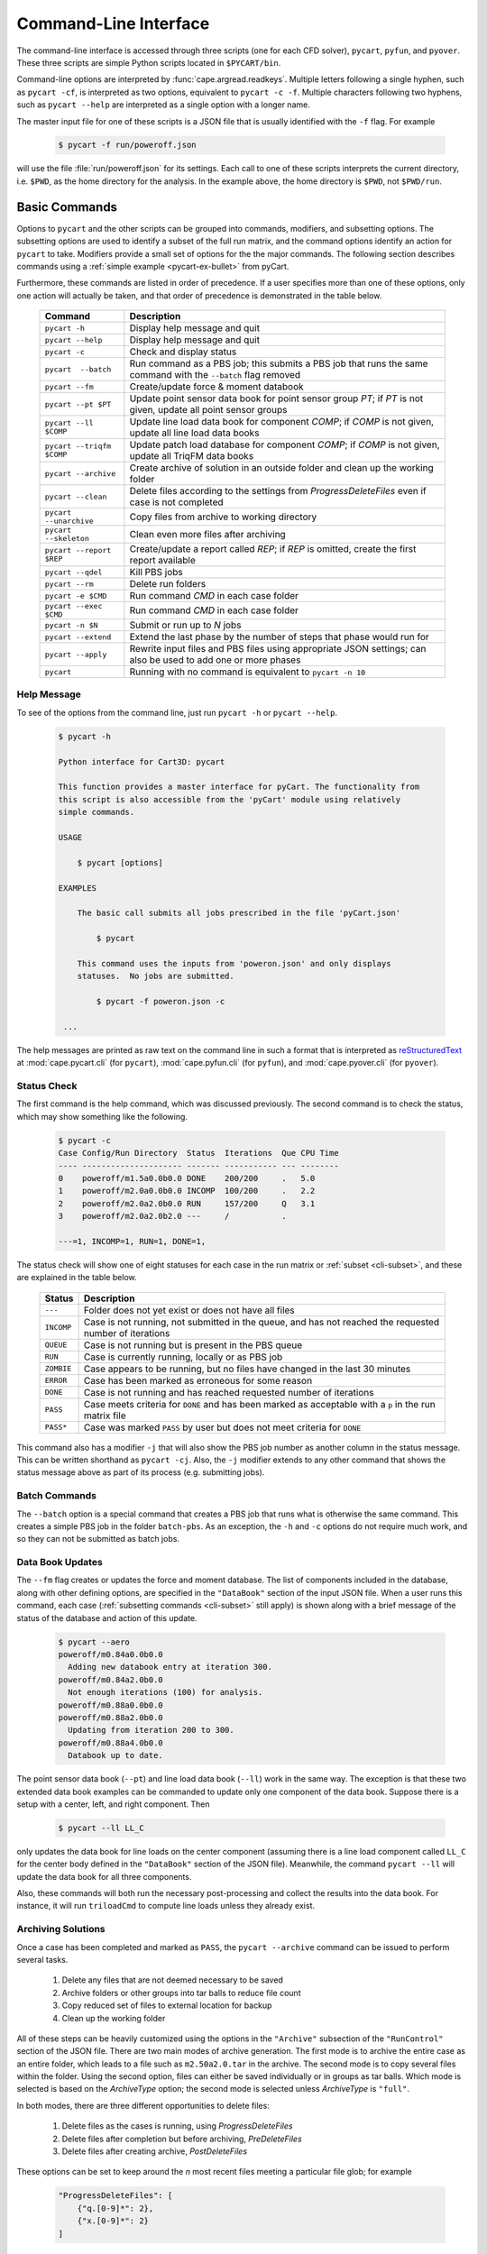 
.. _cli:

Command-Line Interface
======================

The command-line interface is accessed through three scripts (one for each
CFD solver), ``pycart``, ``pyfun``, and ``pyover``.  These three scripts are
simple Python scripts located in ``$PYCART/bin``.

Command-line options are interpreted by :func:`cape.argread.readkeys`. Multiple
letters following a single hyphen, such as ``pycart -cf``, is interpreted as
two options, equivalent to ``pycart -c -f``. Multiple characters following two
hyphens, such as ``pycart --help`` are interpreted as a single option with a
longer name.

The master input file for one of these scripts is a JSON file that is usually
identified with the ``-f`` flag.  For example

    .. code-block:: console

        $ pycart -f run/poweroff.json

will use the file :file:`run/poweroff.json` for its settings.  Each call to one
of these scripts interprets the current directory, i.e. ``$PWD``, as the home
directory for the analysis.  In the example above, the home directory is
``$PWD``, not ``$PWD/run``.


.. _cli-commands:

Basic Commands
--------------
Options to ``pycart`` and the other scripts can be grouped into commands,
modifiers, and subsetting options.  The subsetting options are used to identify
a subset of the full run matrix, and the command options identify an action for
``pycart`` to take.  Modifiers provide a small set of options for the the major
commands.  The following section describes commands using a :ref:`simple
example <pycart-ex-bullet>` from pyCart.

Furthermore, these commands are listed in order of precedence.  If a user
specifies more than one of these options, only one action will actually be
taken, and that order of precedence is demonstrated in the table below.

    +--------------------------+------------------------------------------+
    | Command                  | Description                              |
    +==========================+==========================================+
    | ``pycart -h``            | Display help message and quit            |
    +--------------------------+------------------------------------------+
    | ``pycart --help``        | Display help message and quit            |
    +--------------------------+------------------------------------------+
    | ``pycart -c``            | Check and display status                 |
    +--------------------------+------------------------------------------+
    | ``pycart  --batch``      | Run command as a PBS job; this submits a |
    |                          | PBS job that runs the same command with  |
    |                          | the ``--batch`` flag removed             |
    +--------------------------+------------------------------------------+
    | ``pycart --fm``          | Create/update force & moment databook    |
    +--------------------------+------------------------------------------+
    | ``pycart --pt $PT``      | Update point sensor data book for point  |
    |                          | sensor group *PT*; if *PT* is not        |
    |                          | given, update all point sensor groups    |
    +--------------------------+------------------------------------------+
    | ``pycart --ll $COMP``    | Update line load data book for component |
    |                          | *COMP*; if *COMP* is not given, update   |
    |                          | all line load data books                 |
    +--------------------------+------------------------------------------+
    | ``pycart --triqfm $COMP``| Update patch load database for component |
    |                          | *COMP*; if *COMP* is not given, update   |
    |                          | all TriqFM data books                    |
    +--------------------------+------------------------------------------+
    | ``pycart --archive``     | Create archive of solution in an outside |
    |                          | folder and clean up the working folder   |
    +--------------------------+------------------------------------------+
    | ``pycart --clean``       | Delete files according to the settings   |
    |                          | from *ProgressDeleteFiles* even if case  |
    |                          | is not completed                         |
    +--------------------------+------------------------------------------+
    | ``pycart --unarchive``   | Copy files from archive to working       |
    |                          | directory                                |
    +--------------------------+------------------------------------------+
    | ``pycart --skeleton``    | Clean even more files after archiving    |
    +--------------------------+------------------------------------------+
    | ``pycart --report $REP`` | Create/update a report called *REP*; if  |
    |                          | *REP* is omitted, create the first       |
    |                          | report available                         |
    +--------------------------+------------------------------------------+
    | ``pycart --qdel``        | Kill PBS jobs                            |
    +--------------------------+------------------------------------------+
    | ``pycart --rm``          | Delete run folders                       |
    +--------------------------+------------------------------------------+
    | ``pycart -e $CMD``       | Run command *CMD* in each case folder    |
    +--------------------------+------------------------------------------+
    | ``pycart --exec $CMD``   | Run command *CMD* in each case folder    |
    +--------------------------+------------------------------------------+
    | ``pycart -n $N``         | Submit or run up to *N* jobs             |
    +--------------------------+------------------------------------------+
    | ``pycart --extend``      | Extend the last phase by the number of   |
    |                          | steps that phase would run for           |
    +--------------------------+------------------------------------------+
    | ``pycart --apply``       | Rewrite input files and PBS files using  |
    |                          | appropriate JSON settings; can also be   |
    |                          | used to add one or more phases           |
    +--------------------------+------------------------------------------+
    | ``pycart``               | Running with no command is equivalent to |
    |                          | ``pycart -n 10``                         |
    +--------------------------+------------------------------------------+

.. _cli-h:

Help Message
************
To see of the options from the command line, just run ``pycart
-h`` or ``pycart --help``.

    .. code-block:: console

        $ pycart -h

        Python interface for Cart3D: pycart

        This function provides a master interface for pyCart. The functionality from
        this script is also accessible from the 'pyCart' module using relatively
        simple commands.

        USAGE

            $ pycart [options]

        EXAMPLES

            The basic call submits all jobs prescribed in the file 'pyCart.json'

                $ pycart

            This command uses the inputs from 'poweron.json' and only displays
            statuses.  No jobs are submitted.

                $ pycart -f poweron.json -c

         ...


The help messages are printed as raw text on the command line in such a format
that is interpreted as
`reStructuredText <http://docutils.sourceforge.net/rst.html>`_  at
:mod:`cape.pycart.cli` (for ``pycart``), :mod:`cape.pyfun.cli` (for
``pyfun``), and :mod:`cape.pyover.cli` (for ``pyover``).


.. _cli-c:

Status Check
************
The first command is the help command, which was discussed previously.  The
second command is to check the status, which may show something like the
following.

    .. code-block:: console

        $ pycart -c
        Case Config/Run Directory  Status  Iterations  Que CPU Time
        ---- --------------------- ------- ----------- --- --------
        0    poweroff/m1.5a0.0b0.0 DONE    200/200     .   5.0
        1    poweroff/m2.0a0.0b0.0 INCOMP  100/200     .   2.2
        2    poweroff/m2.0a2.0b0.0 RUN     157/200     Q   3.1
        3    poweroff/m2.0a2.0b2.0 ---     /           .

        ---=1, INCOMP=1, RUN=1, DONE=1,

The status check will show one of eight statuses for each case in the run
matrix or :ref:`subset <cli-subset>`, and these are explained in the table
below.

    +------------+------------------------------------------------------+
    | Status     | Description                                          |
    +============+======================================================+
    | ``---``    | Folder does not yet exist or does not have all files |
    +------------+------------------------------------------------------+
    | ``INCOMP`` | Case is not running, not submitted in the queue, and |
    |            | has not reached the requested number of iterations   |
    +------------+------------------------------------------------------+
    | ``QUEUE``  | Case is not running but is present in the PBS queue  |
    +------------+------------------------------------------------------+
    | ``RUN``    | Case is currently running, locally or as PBS job     |
    +------------+------------------------------------------------------+
    | ``ZOMBIE`` | Case appears to be running, but no files have        |
    |            | changed in the last 30 minutes                       |
    +------------+------------------------------------------------------+
    | ``ERROR``  | Case has been marked as erroneous for some reason    |
    +------------+------------------------------------------------------+
    | ``DONE``   | Case is not running and has reached requested number |
    |            | of iterations                                        |
    +------------+------------------------------------------------------+
    | ``PASS``   | Case meets criteria for ``DONE`` and has been marked |
    |            | as acceptable with a ``p`` in the run matrix file    |
    +------------+------------------------------------------------------+
    | ``PASS*``  | Case was marked ``PASS`` by user but does not meet   |
    |            | criteria for ``DONE``                                |
    +------------+------------------------------------------------------+

This command also has a modifier ``-j`` that will also show the PBS job number
as another column in the status message.  This can be written shorthand as
``pycart -cj``.  Also, the ``-j`` modifier extends to any other command that
shows the status message above as part of its process (e.g. submitting jobs).


.. _cli-batch:

Batch Commands
**************
The ``--batch`` option is a special command that creates a PBS job that runs
what is otherwise the same command.  This creates a simple PBS job in the
folder ``batch-pbs``.  As an exception, the ``-h`` and ``-c`` options do not
require much work, and so they can not be submitted as batch jobs.


.. _cli-aero:

Data Book Updates
*****************
The ``--fm`` flag creates or updates the force and moment database.  The list
of components included in the database, along with other defining options, are
specified in the ``"DataBook"`` section of the input JSON file.  When a user
runs this command, each case (:ref:`subsetting commands <cli-subset>` still
apply) is shown along with a brief message of the status of the database and
action of this update.

    .. code-block:: console

        $ pycart --aero
        poweroff/m0.84a0.0b0.0
          Adding new databook entry at iteration 300.
        poweroff/m0.84a2.0b0.0
          Not enough iterations (100) for analysis.
        poweroff/m0.88a0.0b0.0
        poweroff/m0.88a2.0b0.0
          Updating from iteration 200 to 300.
        poweroff/m0.88a4.0b0.0
          Databook up to date.

The point sensor data book (``--pt``) and line load data book (``--ll``) work
in the same way.  The exception is that these two extended data book examples
can be commanded to update only one component of the data book.  Suppose there
is a setup with a center, left, and right component.  Then

    .. code-block:: console

        $ pycart --ll LL_C

only updates the data book for line loads on the center component (assuming
there is a line load component called ``LL_C`` for the center body defined in
the ``"DataBook"`` section of the JSON file).  Meanwhile, the command ``pycart
--ll`` will update the data book for all three components.

Also, these commands will both run the necessary post-processing and collect
the results into the data book.  For instance, it will run ``triloadCmd`` to
compute line loads unless they already exist.


.. _cli-archive:

Archiving Solutions
*******************
Once a case has been completed and marked as ``PASS``, the ``pycart --archive``
command can be issued to perform several tasks.

    #. Delete any files that are not deemed necessary to be saved
    #. Archive folders or other groups into tar balls to reduce file count
    #. Copy reduced set of files to external location for backup
    #. Clean up the working folder

All of these steps can be heavily customized using the options in the
``"Archive"`` subsection of the ``"RunControl"`` section of the JSON file.
There are two main modes of archive generation.  The first mode is to archive
the entire case as an entire folder, which leads to a file such as
``m2.50a2.0.tar`` in the archive.  The second mode is to copy several files
within the folder.  Using the second option, files can either be saved
individually or in groups as tar balls.  Which mode is selected is based on the
*ArchiveType* option; the second mode is selected unless *ArchiveType* is
``"full"``.

In both modes, there are three different opportunities to delete files:

    #. Delete files as the cases is running, using *ProgressDeleteFiles*
    #. Delete files after completion but before archiving, *PreDeleteFiles*
    #. Delete files after creating archive, *PostDeleteFiles*

These options can be set to keep around the *n* most recent files meeting a
particular file glob; for example

    .. code-block:: javascript

        "ProgressDeleteFiles": [
            {"q.[0-9]*": 2},
            {"x.[0-9]*": 2}
        ]

This tells pyOver to keep the 2 most recent ``q.$N`` and the two most recent
``x.$N`` files; this can be very useful in keeping down hard drive usage for
large runs.


.. _cli-clean:

Trimming Excess Files While Running
***********************************
The ``--clean`` command can be applied even if the case is not marked ``PASS``
or even it is currently running.  It applies the *ProgressDeleteFiles* and
*ProgressDeleteFolders* options from the *RunControl>Archive* section of the
JSON file.

Note that inappropriate settings for these two options may cause pyCart to
delete files needed for running!


.. _cli-report:

Creating Reports
****************
Creating :ref:`automated reports <report>` is done using the command ``pycart
--report``.  In the ``"Report"`` section of the JSON file, a number of reports
can be defined.  A sample section of the JSON file looks like the following:

    .. code-block:: javascript

        "Report": {
            // List of reports
            "Reports": ["case", "sweep", "flow"],
            // Definitions for each report
            "cases": {
                ...
            },
            "sweep": {
                ...
            },
            "flow": {
                ...
            },
            // Definitions for each figure
            "Figures": {
                ...
            },
            // Definitions for each subfigure
            "Subfigures": {
                ...
            }
        }

In this case, the following commands are possible.

    .. code-block:: console

        $ pycart --report
        $ pycart --report case
        $ pycart --report sweep
        $ pycart --report flow

The first two of these commands are equivalent since not naming the report
explicitly in the command defaults to the first report in the ``"Reports"``
list.

Each command creates a file ``report/report-$REP.pdf``.  Further, subsequent
calls to ``pycart --report`` only updates each figure of each case if needed.
This means that figures are only updated when more iterations have been run
since the last time the figure was created or the settings for that figure have
changed.


.. _cli-qdel:

Killing Jobs
************
Occasionally it is necessary to stop a number of PBS jobs that have either been
submitted to the queue or are currently running.  Rather than manually killing
each job (using the ``qdel`` command, for instance), pyCart provides a command
to delete PBS jobs for an arbitrarily-sized subset of the run matrix.  The
following two commands are equivalent.

    .. code-block:: console

        $ pycart --qdel


.. _cli-rm:

Removing Cases
****************
The CAPE CLI also provides a convenient method to delete the entire folder of
one or more case using

    .. code-block:: console

        $ pycart --rm

By default this will interactively ask for confirmation for each individual
case folder, which can be eliminated using

    .. code-block:: console

        $ pycart --rm --no-prompt

However, even with the ``--no-prompt`` option, it will ask for confirmation
when the case has more than 0 iterations run.


.. _cli-e:

Execute a Script in Each Case Folder
************************************
The command ``pycart -e $CMD`` can be used to execute a command in each folder
in a run matrix.  This can be something simple, such as ``pycart -e ls`` to
list the files in each folder.

    .. code-block:: console

        $ pycart -e ls
        Case Config/Run Directory  Status  Iterations  Que CPU Time
        ---- --------------------- ------- ----------- --- --------
        0    poweroff/m1.5a0.0b0.0 RUN     130/200     .        0.0
          Executing system command:
            ls
        body.dat	    Components.i.tri  forces.dat      input.cntl     preSpec.c3d.cntl
        bullet_no_base.dat  conditions.json   functional.dat  Mesh.c3d.Info  run_cart3d.pbs
        bullet_total.dat    Config.xml	      history.dat     Mesh.mg.c3d    RUNNING
        cap.dat		    entire.dat	      input.00.cntl   Mesh.R.c3d
        case.json	    flowCart.out      input.c3d       moments.dat
            exit(0)
        1    poweroff/m2.0a0.0b0.0 DONE    200/200     .
          Executing system command:
            ls
        body.dat	    clic.dat		cutPlanes.dat	input.cntl	  run.00.200
        bullet_no_base.dat  clic.i.dat		entire.dat	loadsCC.dat	  run_cart3d.pbs
        bullet_total.dat    clic.w.dat		export.png	macro.xml	  test.pdf
        cap.dat		    Components.i.tri	export.py	marco.py	  test.png
        case.json	    Components.i.triq	forces.dat	Mesh.c3d.Info	  test.pvcc
        check.00200	    Components.w2.triq	functional.dat	Mesh.mg.c3d	  test.pvd
        checkDT.00200	    Components.w.triq	history.dat	Mesh.R.c3d	  test.pvsm
        clic		    conditions.json	input.00.cntl	moments.dat
        clic.cntl	    Config.xml		input.c3d	preSpec.c3d.cntl
            exit(0)
        2    poweroff/m2.0a2.0b0.0 ---     /           .
        3    poweroff/m2.0a2.0b2.0 ---     /           .

        ---=2, RUN=1, DONE=1,

It can also be used to execute a specific script, for example

    .. code-block:: console

        $ pycart -e tools/fixProblem.py

This command copies the script ``tools/fixProblem.py`` to each case folder and
then executes ``./fixProblem.py`` in each folder.  The commands ``pycart -e``
and ``pycart --exec`` are equivalent.


.. _cli-extend:

Extending a Case to Repeat the Last Phase
*****************************************
Often a case does not look like it has fully converged after inspecting the
report.  The command

    .. code-block:: console

        $ pycart --extend [OPTIONS]

goes into each folder, determines the last phase number and how many iterations
it normally runs for, and extends the case by that many iterations.  The
primary effect of this command is to edit the last entry of *PhaseIters* in the
:file:`case.json` file.

pyCart is fairly diligent at determining the appropriate number of iterations
for which to extend the case.  For example, for OVERFLOW runs it will determine
the last namelist and determine the extension amount from the *GLOBAL>NSTEPS*
option in that namelist.

This command comes with two additional options: ``--restart`` and ``--imax
$N``.  The ``--imax $N`` option prevents pyCart from extending the maximum
iteration count beyond *N*.

Furthermore, the default behavior of the ``--extend`` command is modify the
iteration count and then leave the case in an ``INCOMP`` status, which can feel
a little disappointing.  (The reason is that the user may want to change the
status of many cases, and this prevents restarting a surprising load of cases.)
Adding either ``--qsub`` or ``--restart`` tells pyCart to submit or restart the
case after extending it.


.. _cli-apply:

Apply New Settings and/or Add Phases
************************************
The command ``pycart --apply`` will try to apply all the settings from the
current JSON file to each case that meets the subsetting criteria associated
with the command.  There are usually three steps to this process:

    * Rewrite all input files, such as :file:`input.cntl` for Cart3D or
      namelist files for OVERFLOW and FUN3D.
    * Rewrite the PBS scripts
    * Rewrite ``case.json`` with new *RunControl* settings

Each of these steps may be affected by the presence of additional phases in the
JSON file.  For example, if the case in its present setup has three phases, but
:file:`pyOver.json` has five phases, the ``pyover --extend`` command will write
two additional input namelists called :file:`run.03.inp` and
:file:`run.04.inp`.

The ``--qsub`` option also works with this command.

.. _cli-n:

Submitting or Running Jobs
***************************
Submitting jobs is usually done with the ``-n`` flag.  If *no* other commands
are issued, it is the same as using ``-n 10``.  Only jobs with a status of
``---`` or ``INCOMP`` will be run or submitted.

If a JSON file has the setting ``"qsub": true`` in the ``"RunControl"`` section
of the JSON file, it is submitted as a PBS job. Otherwise, it is run within the
same shell that issued the ``pycart`` command.  An exception to this is when
the ``-n`` command is issued in combination with ``--batch``.  Running as a
``--batch`` PBS job overrides ``"qsub"`` and runs one or more jobs within the
batch job.

This command accepts several modifiers:

    +-------------------+---------------------------------------------+
    | Modifier          | Description                                 |
    +===================+=============================================+
    | ``--no-restart``  | Only setup and/or run and submit new cases; |
    |                   | do not submit ``INCOMP`` jobs that have     |
    |                   | iterations remaining                        |
    +-------------------+---------------------------------------------+
    | ``--no-start``    | Set up new cases but do not actually start  |
    |                   | simulation or submit job                    |
    +-------------------+---------------------------------------------+
    | ``--no-qsub``     | Keep all tasks local and do not submit PBS  |
    |                   | job(s)                                      |
    +-------------------+---------------------------------------------+


.. _cli-modification:

Command Modifiers
-----------------
Several options are used to specify additional settings to some or all
commands.  The most important of these is the ``-f`` flag, which tells
``pycart``, ``pyfun``, or ``pyover`` to use a specific JSON input file.

    .. code-block:: console

        $ pycart -f run/poweroff.json -c

If the ``-f`` flag is not used, a default file name of either
:file:`pyCart.json`, :file:`pyFun.json`, or :file:`pyOver.json` is assumed.
Pointing to specific JSON files using the ``-f`` flag is useful for run
folders that have two or more related CFD configurations.

Another modifier option is ``-j``, which adds a column showing the job number
to the stats message printout.  Another modifier option that affects the status
message is the ``-u $USER`` flag, which instructs pyCart to check the queue for
jobs submitted by a different user.  The default is to use the username of the
user issuing the command, but the ``-u`` flag can be used to check the status
of another user's jobs.  Somewhat related is the ``-q $QUE`` flag, which allows
the user to override the queue setting in the JSON file and submit new jobs to
a specific queue.

The ``--qsub`` option modifies some post-processing commands to be submitted as
PBS jobs in each folder (instead of being run in the current terminal).
Arguably a command in its own right, the ``--batch`` modifier creates a PBS job
that runs the same command (except with the ``--batch`` flag removed).

The following table lists all modifiers and the commands that are affected by
them.

    +---------------+---------------------------------+-------------------+
    | Modifier      | Description                     | Affected commands |
    +===============+=================================+===================+
    | ``-f $FNAME`` | Use JSON file called *FNAME*    | All except ``-h`` |
    +---------------+---------------------------------+-------------------+
    | ``-j``        | Print PBS job numbers if run    | ``-c``, ``-e``,   |
    |               | job is present in the queue     | ``-n``            |
    +---------------+---------------------------------+-------------------+
    | ``-q $QUE``   | Submit new jobs to PBS queue    | ``-n``            |
    |               | called *QUE* and ignore ``"q"`` |                   |
    |               | option in ``"PBS"`` section     |                   |
    +---------------+---------------------------------+-------------------+
    | ``-u $USER``  | Check PBS queue for jobs        | ``-c``, ``-e``,   |
    |               | submitted by user *USER*        | ``-n``            |
    +---------------+---------------------------------+-------------------+
    | ``--delete``  | Remove subset of cases from     | ``--aero``,       |
    |               | a data book                     | ``--ll``,         |
    |               |                                 | ``--triqfm``      |
    +---------------+---------------------------------+-------------------+
    | ``--imax $N`` | Do not exceed iteration *N*     | ``--extend``      |
    +---------------+---------------------------------+-------------------+
    | ``--restart`` | Restart/resubmit case after     | ``--extend``,     |
    |               | modifying settings              | ``--apply``       |
    +---------------+---------------------------------+-------------------+
    | ``--batch``   | Rerun command as a PBS job      | All except ``-h`` |
    +---------------+---------------------------------+-------------------+

.. _cli-subset:

Run Matrix Subsetting
---------------------
Identifying a subset of the run matrix using the command line is an important
tool.  This system of scripts and modules has been used for run matrix of more
than 5000 cases, which could result in, for example, a very unwieldy status
message.  Although it is possible to comment out lines of the run matrix file,
pyCart provides much more powerful tools to identify specific subsets of the
run matrix.

There are five separate subsetting options, and it is possible to use more than
one of them in the same command.  When doing so, they are treated as logical
**AND**, so that only cases meeting all criteria are shown, run, or processed.
Finally, these subset commands can be applied to all commands that interact
with individual cases.  In other words, it applies to all commands except
``pycart -h``.  The following dedicates a subsection to each of the five
subsetting options.  The subsections will use a :ref:`simple example
<pycart-ex-bullet>` from ``$PYCART/examples/pycart/bullet``.

    .. code-block:: console

        $ pycart -c
        Case Config/Run Directory  Status  Iterations  Que CPU Time
        ---- --------------------- ------- ----------- --- --------
        0    poweroff/m1.5a0.0b0.0 DONE    200/200     .   5.0
        1    poweroff/m2.0a0.0b0.0 INCOMP  100/200     .   2.2
        2    poweroff/m2.0a2.0b0.0 RUN     157/200     Q   3.1
        3    poweroff/m2.0a2.0b2.0 ---     /           .

        ---=1, INCOMP=1, RUN=1, DONE=1,


.. _cli-subset-I:

Specific Indices
****************
Limiting to a specific index or list of indices is simple.  Consider the
following examples using the ``pycart -I`` option.  The first version is to
identify an individual case.

    .. code-block:: console

        $ pycart -c -I 1
        Case Config/Run Directory  Status  Iterations  Que CPU Time
        ---- --------------------- ------- ----------- --- --------
        1    poweroff/m2.0a0.0b0.0 INCOMP  100/200     .   2.2

        INCOMP=1,

It is also possible to get a specific list of cases.

    .. code-block:: console

        $ pycart -c -I 0,2,3
        Case Config/Run Directory  Status  Iterations  Que CPU Time
        ---- --------------------- ------- ----------- --- --------
        0    poweroff/m1.5a0.0b0.0 DONE    200/200     .   5.0
        2    poweroff/m2.0a2.0b0.0 RUN     157/200     Q   3.1
        3    poweroff/m2.0a2.0b2.0 ---     /           .

        ---=1, RUN=1, DONE=1,

Finally, a range of cases can be identified using a ``:`` character.  Note that
this relies on Python's zero-based indexing, which is something of an acquired
taste.

    .. code-block:: console

        $ pycart -cI 1:3
        Case Config/Run Directory  Status  Iterations  Que CPU Time
        ---- --------------------- ------- ----------- --- --------
        1    poweroff/m2.0a0.0b0.0 INCOMP  100/200     .   2.2
        2    poweroff/m2.0a2.0b0.0 RUN     157/200     Q   3.1

        INCOMP=1, RUN=1,


.. _cli-subset-cons:

Using Constraints
*****************
Perhaps the most useful subsetting command is to give explicit constraints.

    .. code-block:: console

        $ pycart -c --cons "alpha==2"
        Case Config/Run Directory  Status  Iterations  Que CPU Time
        ---- --------------------- ------- ----------- --- --------
        2    poweroff/m2.0a2.0b0.0 RUN     157/200     Q   3.1
        3    poweroff/m2.0a2.0b2.0 ---     /           .

        ---=1, RUN=1,

Multiple constraints can be separated with commas.

    .. code-block:: console

        $ pycart -c --cons "alpha==2,beta==2"
        Case Config/Run Directory  Status  Iterations  Que CPU Time
        ---- --------------------- ------- ----------- --- --------
        3    poweroff/m2.0a2.0b2.0 ---     /           .

        RUN=1,

The variables included in the constraint list must be run matrix variables
listed in the ``"Keys"`` option of the ``"RunMatrix"`` section of the JSON
file.  The *key* must be the first thing in each constraint, so for example
``pycart --cons "2==alpha"`` will not work.

Finally, the Python relational operators ``==``, ``<``, ``<=``, ``>``, and
``>=`` can be combined with other operations.  For example, the following
command isolates cases with Mach number ending in 0.5.

    .. code-block:: console

        $ pycart -c --cons "Mach%1==0.5"
        Case Config/Run Directory  Status  Iterations  Que CPU Time
        ---- --------------------- ------- ----------- --- --------
        0    poweroff/m1.5a0.0b0.0 DONE    200/200     .   5.0

        DONE=1,


.. _cli-subset-filter:

Filtering by Folder Name
************************
The ``--filter`` option allows a user to restrict the command to cases that
include raw text in their full folder name.

    .. code-block:: console

        $ pycart -c --filter "a2"
        Case Config/Run Directory  Status  Iterations  Que CPU Time
        ---- --------------------- ------- ----------- --- --------
        2    poweroff/m2.0a2.0b0.0 RUN     157/200     Q   3.1
        3    poweroff/m2.0a2.0b2.0 ---     /           .

        ---=1, RUN=1,


.. _cli-subset-glob:

Filtering by File Glob
**********************
The ``--glob`` option is similar to ``--filter`` except that it uses standard
file globs.  This is useful for identifying cases with a range of text instead
of a very specific case.  However, the entire name of the case must match the
glob, so the user may need to add ``'*'`` to the beginning and end of the
command.

    .. code-block:: console

        $ pycart -c --glob "*a[1-3]*"
        Case Config/Run Directory  Status  Iterations  Que CPU Time
        ---- --------------------- ------- ----------- --- --------
        2    poweroff/m2.0a2.0b0.0 RUN     157/200     Q   3.1
        3    poweroff/m2.0a2.0b2.0 ---     /           .

        ---=1, RUN=1,


.. _cli-subset-regex:

Using Regular Expressions
*************************
The ``--re`` option is basically a better version of ``--glob``.  It uses
Python's standard :mod:`re` module and only reports cases that contain at least
one match for the regular expression.

    .. code-block:: console

        $ pycart -c --re "a[1-3]"
        Case Config/Run Directory  Status  Iterations  Que CPU Time
        ---- --------------------- ------- ----------- --- --------
        2    poweroff/m2.0a2.0b0.0 RUN     157/200     Q   3.1
        3    poweroff/m2.0a2.0b2.0 ---     /           .

        ---=1, RUN=1,

